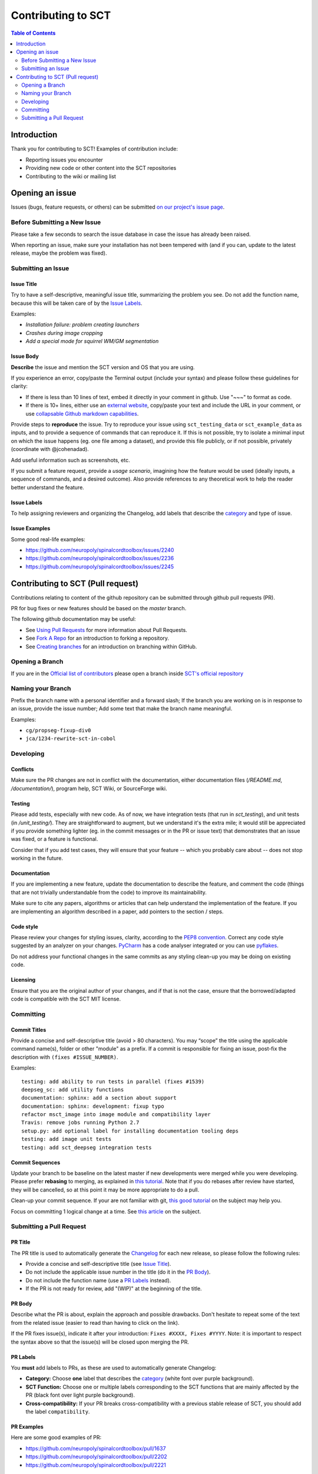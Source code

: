 =====================
 Contributing to SCT
=====================


.. contents:: Table of Contents
   :depth: 2
..


Introduction
############

Thank you for contributing to SCT! Examples of contribution include:

- Reporting issues you encounter

- Providing new code or other content into the SCT repositories

- Contributing to the wiki or mailing list


Opening an issue
################


Issues (bugs, feature requests, or others) can be submitted
`on our project's issue page
<https://github.com/neuropoly/spinalcordtoolbox/issues>`_.


Before Submitting a New Issue
*****************************

Please take a few seconds to search the issue database in case the
issue has already been raised.

When reporting an issue, make sure your installation has not been tempered
with (and if you can, update to the latest release, maybe the problem was
fixed).


Submitting an Issue
*******************

Issue Title
===========

Try to have a self-descriptive, meaningful issue title, summarizing the problem you see. Do not add the function name, because this will be taken care of by the `Issue Labels`_. 

Examples:

- *Installation failure: problem creating launchers*
- *Crashes during image cropping*
- *Add a special mode for squirrel WM/GM segmentation*


Issue Body
==========

**Describe** the issue and mention the SCT version and OS that you are using.

If you experience an error, copy/paste the Terminal output (include your syntax) and please follow these guidelines for clarity:

- If there is less than 10 lines of text, embed it directly in your comment in github. Use "~~~" to format as code.

- If there is 10+ lines, either use an `external website <https://github.com/PyCQA/pyflakes>`_, copy/paste your text and include the URL in your comment, or use `collapsable Github markdown capabilities <https://gist.github.com/ericclemmons/b146fe5da72ca1f706b2ef72a20ac39d#using-details-in-github>`_.

Provide steps to **reproduce** the issue. Try to reproduce your issue using ``sct_testing_data`` or
``sct_example_data`` as inputs, and to provide a sequence of commands
that can reproduce it. If this is not possible, try to isolate a minimal input on which the issue
happens (eg. one file among a dataset), and provide this file publicly,
or if not possible, privately (coordinate with @jcohenadad).

Add useful information such as screenshots, etc.

If you submit a feature request, provide a *usage scenario*, imagining
how the feature would be used (ideally inputs, a sequence of commands,
and a desired outcome). Also provide references to any theoretical work to help the reader
better understand the feature.


Issue Labels
============

To help assigning reviewers and organizing the Changelog, add labels
that describe the `category <https://github.com/neuropoly/spinalcordtoolbox/wiki/Label-definition#category>`_
and type of issue.


Issue Examples
==============

Some good real-life examples:

- https://github.com/neuropoly/spinalcordtoolbox/issues/2240
- https://github.com/neuropoly/spinalcordtoolbox/issues/2236
- https://github.com/neuropoly/spinalcordtoolbox/issues/2245


Contributing to SCT (Pull request)
##################################

Contributions relating to content of the github repository can be
submitted through github pull requests (PR).

PR for bug fixes or new features should be based on the
`master` branch.

The following github documentation may be useful:

- See `Using Pull Requests
  <https://help.github.com/articles/using-pull-requests>`_
  for more information about Pull Requests.

- See `Fork A Repo <http://help.github.com/forking/>`_ for an
  introduction to forking a repository.

- See `Creating branches
  <https://help.github.com/articles/creating-and-deleting-branches-within-your-repository/>`_
  for an introduction on branching within GitHub.


Opening a Branch
****************
If you are in the `Official list of contributors <https://github.com/neuropoly/spinalcordtoolbox/people?affiliation=ALL>`_
please open a branch inside `SCT's official repository <https://github.com/neuropoly/spinalcordtoolbox>`_


Naming your Branch
******************

Prefix the branch name with a personal identifier and a forward slash; If the branch you are working on is in response to an issue, provide the issue number; Add some text that make the branch name meaningful. 

Examples:

- ``cg/propseg-fixup-div0``
- ``jca/1234-rewrite-sct-in-cobol``


Developing
**********


Conflicts
=========

Make sure the PR changes are not in conflict with the documentation,
either documentation files (`/README.md`, `/documentation/`), program help,
SCT Wiki, or SourceForge wiki.

Testing
=======

Please add tests, especially with new code. As of now, we have integration tests (that run in `sct_testing`),
and unit tests (in `/unit_testing/`). They are straightforward to augment, but we understand it's the
extra mile; it would still be appreciated if you provide something
lighter (eg. in the commit messages or in the PR or issue text)
that demonstrates that an issue was fixed, or a feature is functional.

Consider that if you add test cases, they will ensure that your
feature -- which you probably care about -- does not stop working
in the future.

Documentation
=============

If you are implementing a new feature, update the
documentation to describe the feature, and comment the code
(things that are not trivially understandable from the code)
to improve its maintainability.

Make sure to cite any papers, algorithms or articles that can help
understand the implementation of the feature.
If you are implementing an algorithm described in a paper,
add pointers to the section / steps.

Code style
==========

Please review your changes for styling issues, clarity, according to the `PEP8 convention <https://www.python.org/dev/peps/pep-0008/>`_.
Correct any code style suggested by an analyzer on your changes.
`PyCharm
<https://www.jetbrains.com/help/pycharm/2016.1/code-inspection.html>`_
has a code analyser integrated or you can use `pyflakes
<https://github.com/PyCQA/pyflakes>`_.

Do not address your functional changes in the same commits as any
styling clean-up you may be doing on existing code.

Licensing
=========

Ensure that you are the original author of your changes,
and if that is not the case, ensure that the borrowed/adapted code
is compatible with the SCT MIT license.


Committing
**********


Commit Titles
=============

Provide a concise and self-descriptive title (avoid > 80 characters). 
You may “scope” the title using the applicable command name(s), folder or other "module" as a prefix.
If a commit is responsible for fixing an issue, post-fix the description with ``(fixes #ISSUE_NUMBER)``. 

Examples:

::

  testing: add ability to run tests in parallel (fixes #1539)
  deepseg_sc: add utility functions
  documentation: sphinx: add a section about support
  documentation: sphinx: development: fixup typo
  refactor msct_image into image module and compatibility layer
  Travis: remove jobs running Python 2.7
  setup.py: add optional label for installing documentation tooling deps
  testing: add image unit tests
  testing: add sct_deepseg integration tests


Commit Sequences
================

Update your branch to be baseline on the latest master if new
developments were merged while you were developing.
Please prefer **rebasing** to merging, as explained in `this tutorial
<https://coderwall.com/p/7aymfa/please-oh-please-use-git-pull-rebase>`_.
Note that if you do rebases after review have started,
they will be cancelled, so at this point it may be more
appropriate to do a pull.

Clean-up your commit sequence. If your are not familiar
with git, `this good tutorial <https://www.atlassian.com/git/tutorials/rewriting-history>`_ on the subject may help you.

Focus on committing 1 logical change at a time. See `this article
<https://github.com/erlang/otp/wiki/writing-good-commit-messages>`_
on the subject.


Submitting a Pull Request
*************************

PR Title
========

The PR title is used to automatically generate the `Changelog
<https://github.com/neuropoly/spinalcordtoolbox/blob/master/CHANGES.md>`_
for each new release, so please follow the following rules:

- Provide a concise and self-descriptive title (see `Issue Title`_).

- Do not include the applicable issue number in the title (do it in the `PR Body`_).

- Do not include the function name (use a `PR Labels`_ instead).

- If the PR is not ready for review, add "(WIP)" at the beginning of the title.


PR Body
=======

Describe what the PR is about, explain the approach and possible drawbacks.
Don't hesitate to repeat some of the text from the related issue
(easier to read than having to click on the link).

If the PR fixes issue(s), indicate it after your introduction:
``Fixes #XXXX, Fixes #YYYY``.
Note: it is important to respect the syntax above so that the issue(s) will be closed upon merging the PR.


PR Labels
=========

You **must** add labels to PRs, as these are used to automatically generate Changelog:

- **Category:** Choose **one** label that describes the
  `category <https://github.com/neuropoly/spinalcordtoolbox/wiki/Label-definition#category>`_
  (white font over purple background).

- **SCT Function:** Choose one or multiple labels corresponding to the SCT functions that are mainly affected by the PR (black font over
  light purple background).

- **Cross-compatibility:** If your PR breaks cross-compatibility with a previous stable release of SCT, you should add the
  label ``compatibility``.


PR Examples
===========

Here are some good examples of PR:

- https://github.com/neuropoly/spinalcordtoolbox/pull/1637
- https://github.com/neuropoly/spinalcordtoolbox/pull/2202
- https://github.com/neuropoly/spinalcordtoolbox/pull/2221

Continuous Integration
======================

The PR can't be merged if `Travis build <https://travis-ci.org/neuropoly/spinalcordtoolbox>`_ hasn't succeeded. If you are familiar with it, consult the Travis test
results and check for possibility of allowed failures.


Reviewers
=========

Any changes submitted for inclusion to the master branch will have
to go through a `review
<https://help.github.com/articles/about-pull-request-reviews/>`_.

Only request a review when you deem the PR as “good to go”. If the PR is not ready for review, add "(WIP)" at the beginning of the title.

Github may suggest you to add particular reviewers to your PR.
If that's the case and you don't know better, add all of these suggestions.
The reviewers will be notified when you add them.
